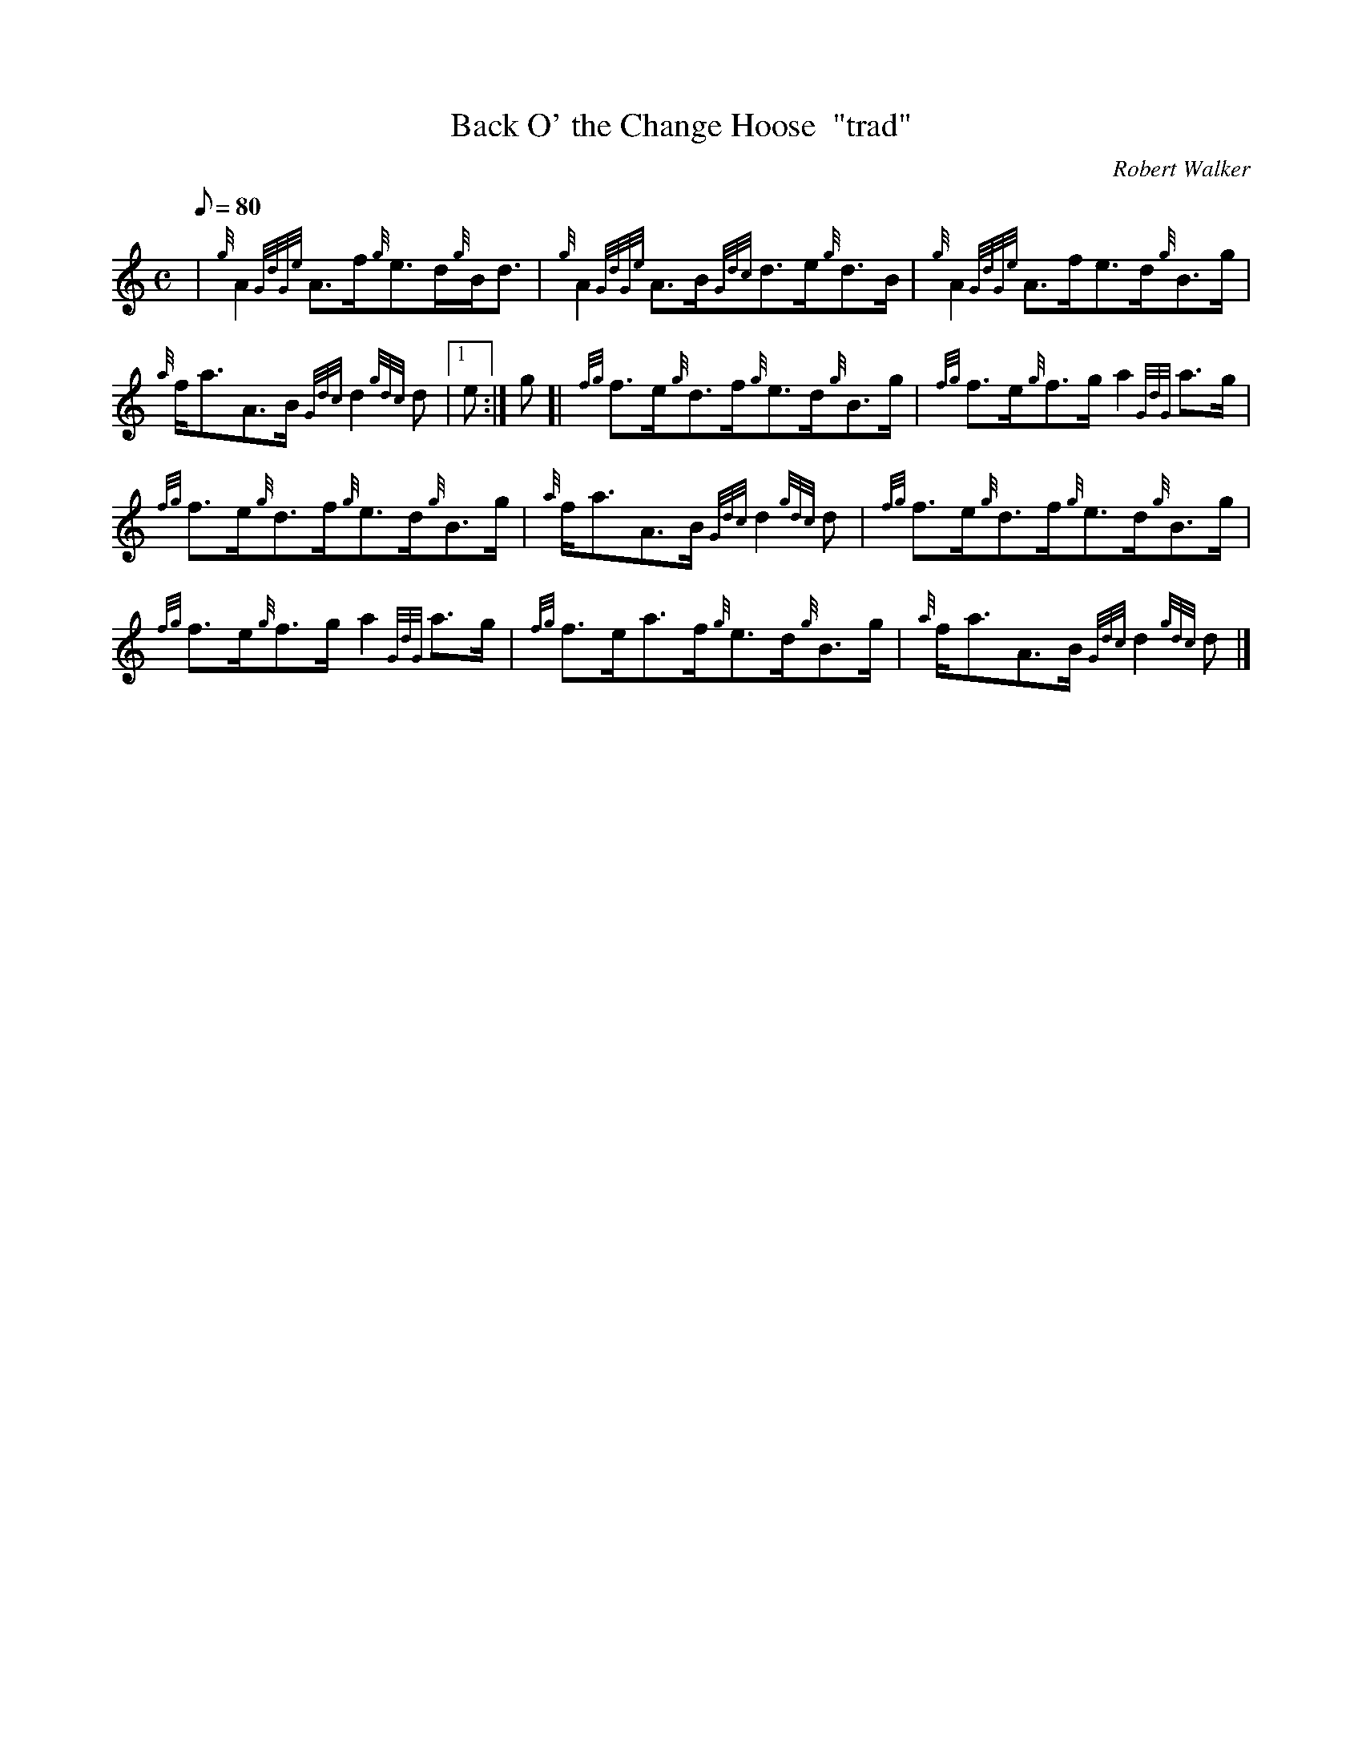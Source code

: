 X:1
T:Back O' the Change Hoose  "trad"
M:C
L:1/8
Q:80
C:Robert Walker
S:Strathspey
K:HP
| {g}A2{GdGe}A3/2f/2{g}e3/2d/2{g}B/2d3/2|
{g}A2{GdGe}A3/2B/2{Gdc}d3/2e/2{g}d3/2B/2|
{g}A2{GdGe}A3/2f/2e3/2d/2{g}B3/2g/2|  !
{a}f/2a3/2A3/2B/2{Gdc}d2{gdc}d|1 e:|
g[|
{fg}f3/2e/2{g}d3/2f/2{g}e3/2d/2{g}B3/2g/2|
{fg}f3/2e/2{g}f3/2g/2a2{GdG}a3/2g/2|  !
{fg}f3/2e/2{g}d3/2f/2{g}e3/2d/2{g}B3/2g/2|
{a}f/2a3/2A3/2B/2{Gdc}d2{gdc}d|
{fg}f3/2e/2{g}d3/2f/2{g}e3/2d/2{g}B3/2g/2|  !
{fg}f3/2e/2{g}f3/2g/2a2{GdG}a3/2g/2|
{fg}f3/2e/2a3/2f/2{g}e3/2d/2{g}B3/2g/2|
{a}f/2a3/2A3/2B/2{Gdc}d2{gdc}d|]  !

